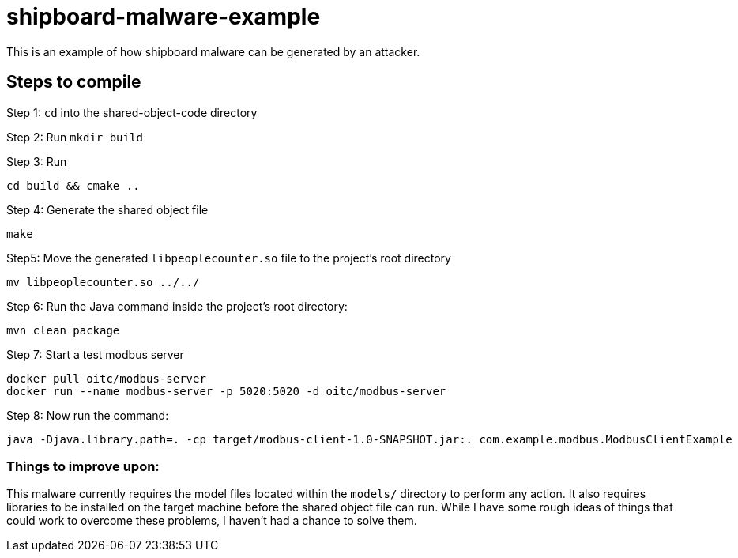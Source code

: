 # shipboard-malware-example

This is an example of how shipboard malware can be generated by an attacker.

== Steps to compile

Step 1: `cd` into the shared-object-code directory

Step 2: Run `mkdir build`

Step 3: Run 

```bash
cd build && cmake ..
```

Step 4: Generate the shared object file

```bash
make
```

Step5: Move the generated `libpeoplecounter.so` file to the project's root directory

```bash
mv libpeoplecounter.so ../../
```

Step 6: Run the Java command inside the project's root directory:

```bash
mvn clean package
```

Step 7: Start a test modbus server

```bash
docker pull oitc/modbus-server
docker run --name modbus-server -p 5020:5020 -d oitc/modbus-server
```

Step 8: Now run the command:

```bash
java -Djava.library.path=. -cp target/modbus-client-1.0-SNAPSHOT.jar:. com.example.modbus.ModbusClientExample
```

=== Things to improve upon:

This malware currently requires the model files located within the `models/` directory to perform any action.
It also requires libraries to be installed on the target machine before the shared object file can run.
While I have some rough ideas of things that could work to overcome these problems, I haven't had a chance to solve them.